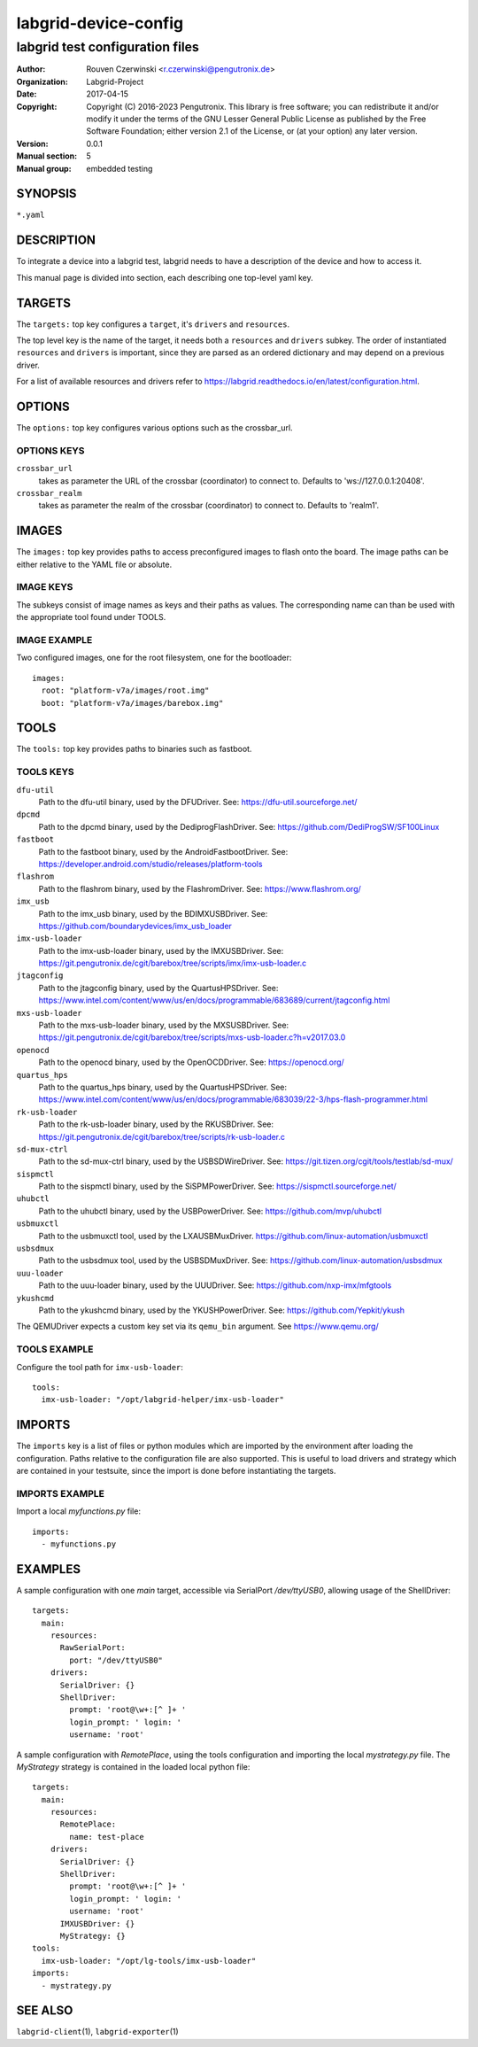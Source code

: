 =======================
 labgrid-device-config
=======================

labgrid test configuration files
================================


:Author: Rouven Czerwinski <r.czerwinski@pengutronix.de>
:organization: Labgrid-Project
:Date:   2017-04-15
:Copyright: Copyright (C) 2016-2023 Pengutronix. This library is free software;
            you can redistribute it and/or modify it under the terms of the GNU
            Lesser General Public License as published by the Free Software
            Foundation; either version 2.1 of the License, or (at your option)
            any later version.
:Version: 0.0.1
:Manual section: 5
:Manual group: embedded testing



SYNOPSIS
--------

``*.yaml``

DESCRIPTION
-----------
To integrate a device into a labgrid test, labgrid needs to have a description
of the device and how to access it.

This manual page is divided into section, each describing one top-level yaml key.


TARGETS
-------
The ``targets:`` top key configures a ``target``, it's ``drivers`` and ``resources``.

The top level key is the name of the target, it needs both a ``resources`` and
``drivers`` subkey. The order of instantiated ``resources`` and ``drivers`` is
important, since they are parsed as an ordered dictionary and may depend on a
previous driver.

For a list of available resources and drivers refer to
https://labgrid.readthedocs.io/en/latest/configuration.html.

OPTIONS
-------
The ``options:`` top key configures various options such as the crossbar_url.

OPTIONS KEYS
~~~~~~~~~~~~

``crossbar_url``
  takes as parameter the URL of the crossbar (coordinator) to connect to.
  Defaults to 'ws://127.0.0.1:20408'.

``crossbar_realm``
  takes as parameter the realm of the crossbar (coordinator) to connect to.
  Defaults to 'realm1'.

.. _labgrid-device-config-images:

IMAGES
------
The ``images:`` top key provides paths to access preconfigured images to flash
onto the board. The image paths can be either relative to the YAML file or
absolute.

IMAGE KEYS
~~~~~~~~~~

The subkeys consist of image names as keys and their paths as values. The
corresponding name can than be used with the appropriate tool found under TOOLS.

IMAGE EXAMPLE
~~~~~~~~~~~~~~
Two configured images, one for the root filesystem, one for the bootloader:

::

   images:
     root: "platform-v7a/images/root.img"
     boot: "platform-v7a/images/barebox.img"

TOOLS
-----
The ``tools:`` top key provides paths to binaries such as fastboot.

TOOLS KEYS
~~~~~~~~~~

``dfu-util``
    Path to the dfu-util binary, used by the DFUDriver.
    See: https://dfu-util.sourceforge.net/

``dpcmd``
    Path to the dpcmd binary, used by the DediprogFlashDriver.
    See: https://github.com/DediProgSW/SF100Linux

``fastboot``
    Path to the fastboot binary, used by the AndroidFastbootDriver.
    See: https://developer.android.com/studio/releases/platform-tools

``flashrom``
    Path to the flashrom binary, used by the FlashromDriver.
    See: https://www.flashrom.org/

``imx_usb``
    Path to the imx_usb binary, used by the BDIMXUSBDriver.
    See: https://github.com/boundarydevices/imx_usb_loader

``imx-usb-loader``
    Path to the imx-usb-loader binary, used by the IMXUSBDriver.
    See: https://git.pengutronix.de/cgit/barebox/tree/scripts/imx/imx-usb-loader.c

``jtagconfig``
    Path to the jtagconfig binary, used by the QuartusHPSDriver.
    See: https://www.intel.com/content/www/us/en/docs/programmable/683689/current/jtagconfig.html

``mxs-usb-loader``
    Path to the mxs-usb-loader binary, used by the MXSUSBDriver.
    See: https://git.pengutronix.de/cgit/barebox/tree/scripts/mxs-usb-loader.c?h=v2017.03.0

``openocd``
    Path to the openocd binary, used by the OpenOCDDriver.
    See: https://openocd.org/

``quartus_hps``
    Path to the quartus_hps binary, used by the QuartusHPSDriver.
    See: https://www.intel.com/content/www/us/en/docs/programmable/683039/22-3/hps-flash-programmer.html

``rk-usb-loader``
    Path to the rk-usb-loader binary, used by the RKUSBDriver.
    See: https://git.pengutronix.de/cgit/barebox/tree/scripts/rk-usb-loader.c

``sd-mux-ctrl``
    Path to the sd-mux-ctrl binary, used by the USBSDWireDriver.
    See: https://git.tizen.org/cgit/tools/testlab/sd-mux/

``sispmctl``
    Path to the sispmctl binary, used by the SiSPMPowerDriver.
    See: https://sispmctl.sourceforge.net/

``uhubctl``
    Path to the uhubctl binary, used by the USBPowerDriver.
    See: https://github.com/mvp/uhubctl

``usbmuxctl``
    Path to the usbmuxctl tool, used by the LXAUSBMuxDriver.
    https://github.com/linux-automation/usbmuxctl

``usbsdmux``
    Path to the usbsdmux tool, used by the USBSDMuxDriver.
    See: https://github.com/linux-automation/usbsdmux

``uuu-loader``
    Path to the uuu-loader binary, used by the UUUDriver.
    See: https://github.com/nxp-imx/mfgtools

``ykushcmd``
    Path to the ykushcmd binary, used by the YKUSHPowerDriver.
    See: https://github.com/Yepkit/ykush

The QEMUDriver expects a custom key set via its ``qemu_bin`` argument.
See https://www.qemu.org/

TOOLS EXAMPLE
~~~~~~~~~~~~~~
Configure the tool path for ``imx-usb-loader``:

::

   tools:
     imx-usb-loader: "/opt/labgrid-helper/imx-usb-loader"

IMPORTS
-------
The ``imports`` key is a list of files or python modules which
are imported by the environment after loading the configuration.
Paths relative to the configuration file are also supported.
This is useful to load drivers and strategy which are contained in your
testsuite, since the import is done before instantiating the targets.

IMPORTS EXAMPLE
~~~~~~~~~~~~~~~
Import a local `myfunctions.py` file:

::

   imports:
     - myfunctions.py

EXAMPLES
--------
A sample configuration with one `main` target, accessible via SerialPort
`/dev/ttyUSB0`, allowing usage of the ShellDriver:

::

   targets:
     main:
       resources:
         RawSerialPort:
           port: "/dev/ttyUSB0"
       drivers:
         SerialDriver: {}
         ShellDriver:
           prompt: 'root@\w+:[^ ]+ '
           login_prompt: ' login: '
           username: 'root'

A sample configuration with `RemotePlace`, using the tools configuration and
importing the local `mystrategy.py` file. The `MyStrategy` strategy is contained
in the loaded local python file:

::

   targets:
     main:
       resources:
         RemotePlace:
           name: test-place
       drivers:
         SerialDriver: {}
         ShellDriver:
           prompt: 'root@\w+:[^ ]+ '
           login_prompt: ' login: '
           username: 'root'
	 IMXUSBDriver: {}
         MyStrategy: {}
   tools:
     imx-usb-loader: "/opt/lg-tools/imx-usb-loader"
   imports:
     - mystrategy.py

SEE ALSO
--------

``labgrid-client``\(1), ``labgrid-exporter``\(1)
 
